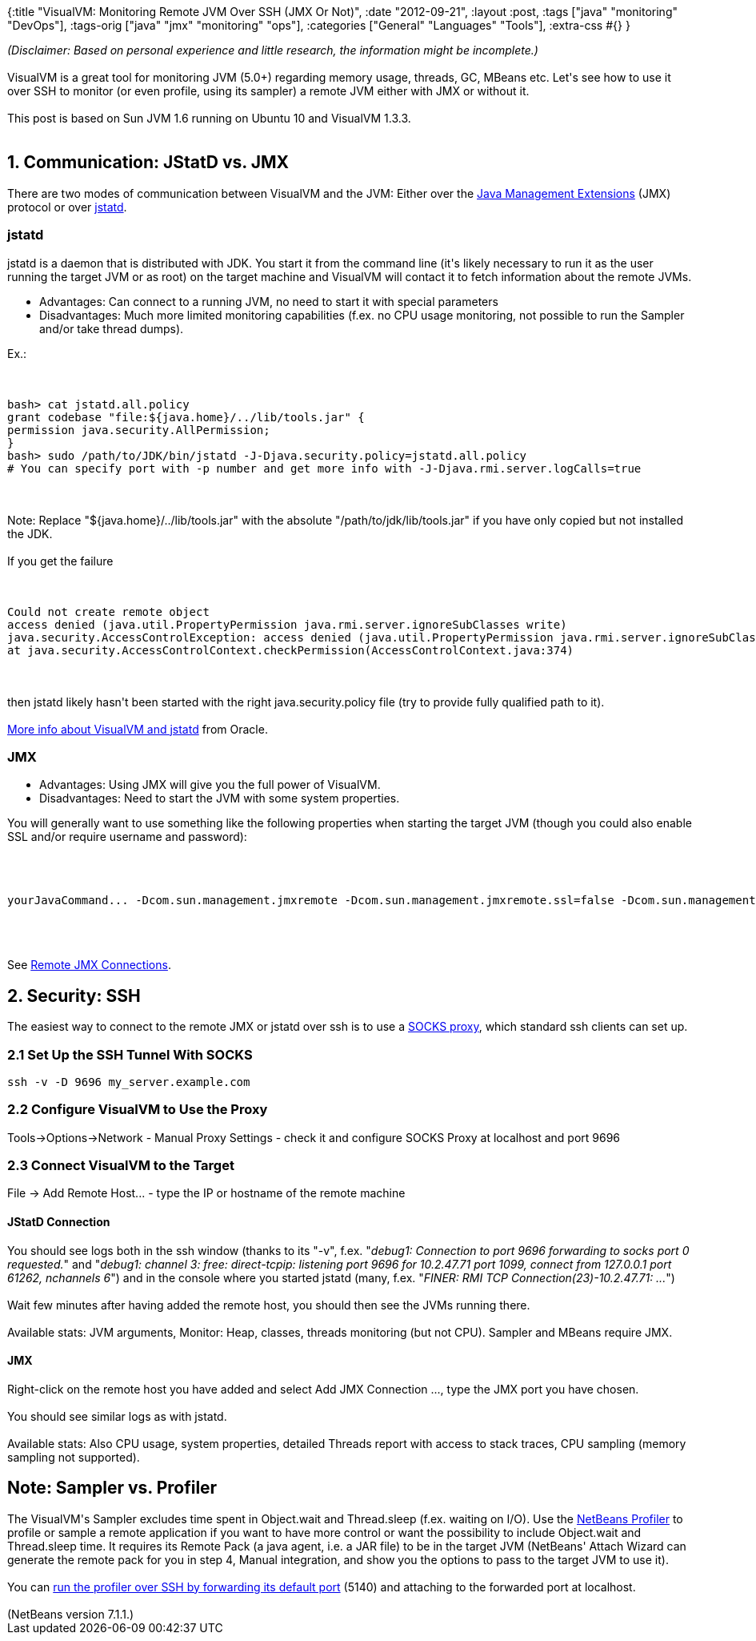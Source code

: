 {:title "VisualVM: Monitoring Remote JVM Over SSH (JMX Or Not)",
 :date "2012-09-21",
 :layout :post,
 :tags ["java" "monitoring" "DevOps"],
 :tags-orig ["java" "jmx" "monitoring" "ops"],
 :categories ["General" "Languages" "Tools"],
 :extra-css #{}
}

++++
<em>(Disclaimer: Based on personal experience and little research, the information might be incomplete.)</em><br><br>VisualVM is a great tool for monitoring JVM (5.0+) regarding memory usage, threads, GC, MBeans etc. Let's see how to use it over SSH to monitor (or even profile, using its sampler) a remote JVM either with JMX or without it.<br><br>This post is based on Sun JVM 1.6 running on Ubuntu 10 and VisualVM 1.3.3.<br><br><!--more-->
<h2>1. Communication: JStatD vs. JMX</h2>
There are two modes of communication between VisualVM and the JVM: Either over the <a href="https://en.wikipedia.org/wiki/JMX">Java Management Extensions</a> (JMX) protocol or over <a href="https://docs.oracle.com/javase/1.5.0/docs/tooldocs/share/jstatd.html">jstatd</a>.
<h3>jstatd</h3>
jstatd is a daemon that is distributed with JDK. You start it from the command line (it's likely necessary to run it as the user running the target JVM or as root) on the target machine and VisualVM will contact it to fetch information about the remote JVMs.
<ul>
	<li>Advantages: Can connect to a running JVM, no need to start it with special parameters</li>
	<li>Disadvantages: Much more limited monitoring capabilities (f.ex. no CPU usage monitoring, not possible to run the Sampler and/or take thread dumps).</li>
</ul>
Ex.:<br><br><pre><code>
bash&gt; cat jstatd.all.policy
grant codebase &quot;file:${java.home}/../lib/tools.jar&quot; {
permission java.security.AllPermission;
}
bash&gt; sudo /path/to/JDK/bin/jstatd -J-Djava.security.policy=jstatd.all.policy
# You can specify port with -p number and get more info with -J-Djava.rmi.server.logCalls=true
</code></pre><br><br>Note: Replace "${java.home}/../lib/tools.jar" with the absolute "/path/to/jdk/lib/tools.jar" if you have only copied but not installed the JDK.<br><br>If you get the failure<br><br><pre><code>
Could not create remote object
access denied (java.util.PropertyPermission java.rmi.server.ignoreSubClasses write)
java.security.AccessControlException: access denied (java.util.PropertyPermission java.rmi.server.ignoreSubClasses write)
at java.security.AccessControlContext.checkPermission(AccessControlContext.java:374)
</code></pre><br><br>then jstatd likely hasn't been started with the right java.security.policy file (try to provide fully qualified path to it).<br><br><a href="https://docs.oracle.com/javase/6/docs/technotes/guides/visualvm/applications_remote.html">More info about VisualVM and jstatd</a> from Oracle.
<h3>JMX</h3>
<ul>
	<li>Advantages: Using JMX will give you the full power of VisualVM.</li>
	<li>Disadvantages: Need to start the JVM with some system properties.</li>
</ul>
You will generally want to use something like the following properties when starting the target JVM (though you could also enable SSL and/or require username and password):<br><br><pre><code><br><br>yourJavaCommand... -Dcom.sun.management.jmxremote -Dcom.sun.management.jmxremote.ssl=false -Dcom.sun.management.jmxremote.authenticate=false -Dcom.sun.management.jmxremote.port=1098<br><br></code></pre><br><br>See <a href="https://docs.oracle.com/javase/6/docs/technotes/guides/visualvm/jmx_connections.html">Remote JMX Connections</a>.
<h2>2. Security: SSH</h2>
The easiest way to connect to the remote JMX or jstatd over ssh is to use a <a href="https://en.wikipedia.org/wiki/SOCKS">SOCKS proxy</a>, which standard ssh clients can set up.
<h3>2.1 Set Up the SSH Tunnel With SOCKS</h3>
<pre><code>ssh -v -D 9696 my_server.example.com</code></pre>
<h3>2.2 Configure VisualVM to Use the Proxy</h3>
Tools-&gt;Options-&gt;Network - Manual Proxy Settings - check it and configure SOCKS Proxy at localhost and port 9696
<h3>2.3 Connect VisualVM to the Target</h3>
File -&gt; Add Remote Host... - type the IP or hostname of the remote machine
<h4>JStatD Connection</h4>
You should see logs both in the ssh window (thanks to its "-v", f.ex. "<em>debug1: Connection to port 9696 forwarding to socks port 0 requested.</em>" and "<em>debug1: channel 3: free: direct-tcpip: listening port 9696 for 10.2.47.71 port 1099, connect from 127.0.0.1 port 61262, nchannels 6</em>") and in the console where you started jstatd (many, f.ex. "<em>FINER: RMI TCP Connection(23)-10.2.47.71: ...</em>")<br><br>Wait few minutes after having added the remote host, you should then see the JVMs running there.<br><br>Available stats: JVM arguments, Monitor: Heap, classes, threads monitoring (but not CPU). Sampler and MBeans require JMX.
<h4>JMX</h4>
Right-click on the remote host you have added and select Add JMX Connection ..., type the JMX port you have chosen.<br><br>You should see similar logs as with jstatd.<br><br>Available stats: Also CPU usage, system properties, detailed Threads report with access to stack traces, CPU sampling (memory sampling not supported).
<h2>Note: Sampler vs. Profiler</h2>
The VisualVM's Sampler excludes time spent in Object.wait and Thread.sleep (f.ex. waiting on I/O). Use the <a href="https://profiler.netbeans.org/">NetBeans Profiler</a> to profile or sample a remote application if you want to have more control or want the possibility to include Object.wait and Thread.sleep time. It requires its Remote Pack (a java agent, i.e. a JAR file) to be in the target JVM (NetBeans' Attach Wizard can generate the remote pack for you in step 4, Manual integration, and show you the options to pass to the target JVM to use it).<br><br>You can <a href="https://kirk.blog-city.com/profiling_on_the_cloud_with_netbeans.htm">run the profiler over SSH by forwarding its default port</a> (5140) and attaching to the forwarded port at localhost.<br><br>(NetBeans version 7.1.1.)
++++
